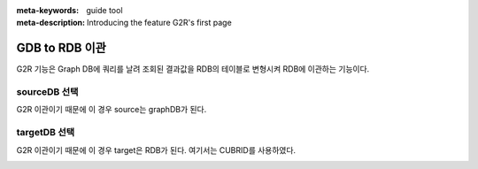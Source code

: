 :meta-keywords: guide tool
:meta-description: Introducing the feature G2R's first page

*******************************
GDB to RDB 이관
*******************************

G2R 기능은 Graph DB에 쿼리를 날려 조회된 결과값을 RDB의 테이블로 변형시켜 RDB에 이관하는 기능이다.

==================
sourceDB 선택
==================

G2R 이관이기 때문에 이 경우 source는 graphDB가 된다.

.. image:: G2R_image/g2r_source.png

==================
targetDB 선택
==================

G2R 이관이기 때문에 이 경우 target은 RDB가 된다. 여기서는 CUBRID를 사용하였다.

.. image:: G2R_image/g2r_target.png